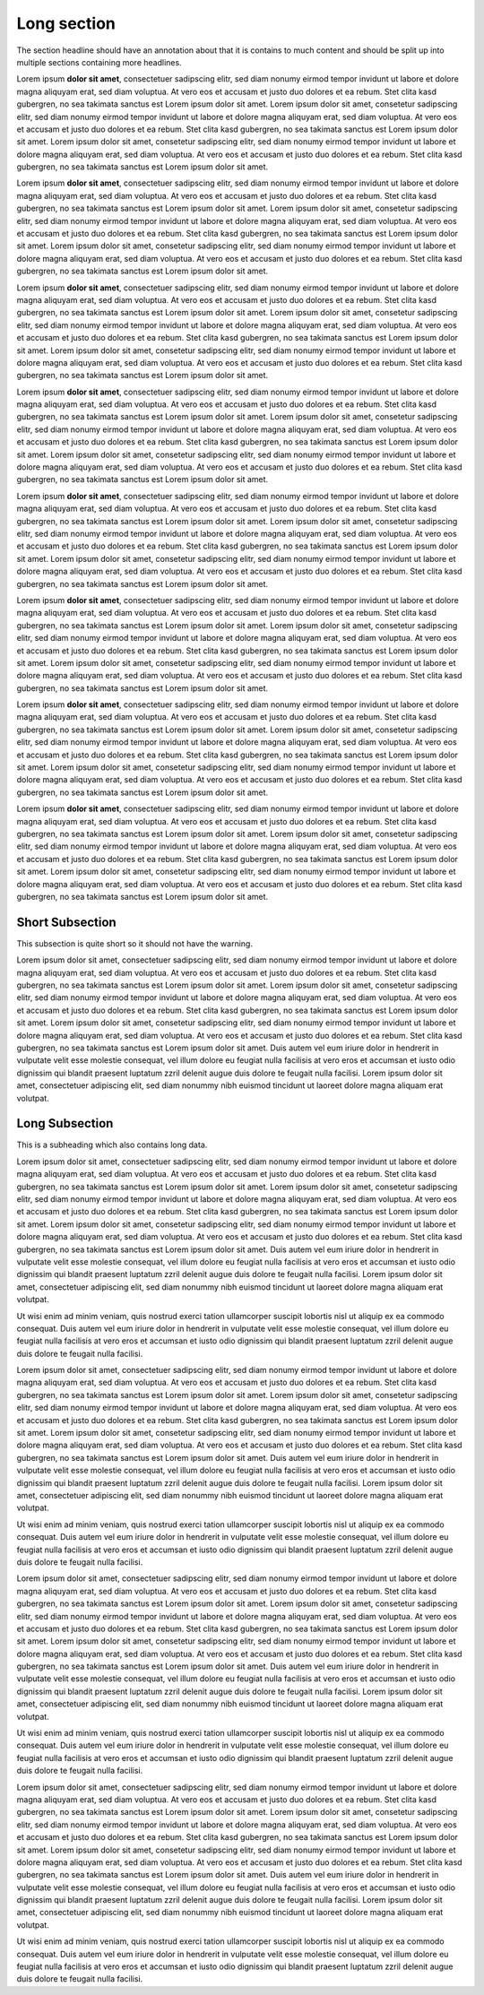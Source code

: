 Long section
============

The section headline should have an annotation about that it is contains to
much content and should be split up into multiple sections containing more
headlines.

Lorem ipsum **dolor sit amet**, consectetuer sadipscing elitr, sed diam nonumy
eirmod tempor invidunt ut labore et dolore magna aliquyam erat, sed diam
voluptua. At vero eos et accusam et justo duo dolores et ea rebum. Stet clita
kasd gubergren, no sea takimata sanctus est Lorem ipsum dolor sit amet. Lorem
ipsum dolor sit amet, consetetur sadipscing elitr, sed diam nonumy eirmod
tempor invidunt ut labore et dolore magna aliquyam erat, sed diam voluptua.
At vero eos et accusam et justo duo dolores et ea rebum. Stet clita kasd
gubergren, no sea takimata sanctus est Lorem ipsum dolor sit amet. Lorem
ipsum dolor sit amet, consetetur sadipscing elitr, sed diam nonumy eirmod
tempor invidunt ut labore et dolore magna aliquyam erat, sed diam voluptua.
At vero eos et accusam et justo duo dolores et ea rebum. Stet clita kasd
gubergren, no sea takimata sanctus est Lorem ipsum dolor sit amet.

Lorem ipsum **dolor sit amet**, consectetuer sadipscing elitr, sed diam nonumy
eirmod tempor invidunt ut labore et dolore magna aliquyam erat, sed diam
voluptua. At vero eos et accusam et justo duo dolores et ea rebum. Stet clita
kasd gubergren, no sea takimata sanctus est Lorem ipsum dolor sit amet. Lorem
ipsum dolor sit amet, consetetur sadipscing elitr, sed diam nonumy eirmod
tempor invidunt ut labore et dolore magna aliquyam erat, sed diam voluptua.
At vero eos et accusam et justo duo dolores et ea rebum. Stet clita kasd
gubergren, no sea takimata sanctus est Lorem ipsum dolor sit amet. Lorem
ipsum dolor sit amet, consetetur sadipscing elitr, sed diam nonumy eirmod
tempor invidunt ut labore et dolore magna aliquyam erat, sed diam voluptua.
At vero eos et accusam et justo duo dolores et ea rebum. Stet clita kasd
gubergren, no sea takimata sanctus est Lorem ipsum dolor sit amet.

Lorem ipsum **dolor sit amet**, consectetuer sadipscing elitr, sed diam nonumy
eirmod tempor invidunt ut labore et dolore magna aliquyam erat, sed diam
voluptua. At vero eos et accusam et justo duo dolores et ea rebum. Stet clita
kasd gubergren, no sea takimata sanctus est Lorem ipsum dolor sit amet. Lorem
ipsum dolor sit amet, consetetur sadipscing elitr, sed diam nonumy eirmod
tempor invidunt ut labore et dolore magna aliquyam erat, sed diam voluptua.
At vero eos et accusam et justo duo dolores et ea rebum. Stet clita kasd
gubergren, no sea takimata sanctus est Lorem ipsum dolor sit amet. Lorem
ipsum dolor sit amet, consetetur sadipscing elitr, sed diam nonumy eirmod
tempor invidunt ut labore et dolore magna aliquyam erat, sed diam voluptua.
At vero eos et accusam et justo duo dolores et ea rebum. Stet clita kasd
gubergren, no sea takimata sanctus est Lorem ipsum dolor sit amet.

Lorem ipsum **dolor sit amet**, consectetuer sadipscing elitr, sed diam nonumy
eirmod tempor invidunt ut labore et dolore magna aliquyam erat, sed diam
voluptua. At vero eos et accusam et justo duo dolores et ea rebum. Stet clita
kasd gubergren, no sea takimata sanctus est Lorem ipsum dolor sit amet. Lorem
ipsum dolor sit amet, consetetur sadipscing elitr, sed diam nonumy eirmod
tempor invidunt ut labore et dolore magna aliquyam erat, sed diam voluptua.
At vero eos et accusam et justo duo dolores et ea rebum. Stet clita kasd
gubergren, no sea takimata sanctus est Lorem ipsum dolor sit amet. Lorem
ipsum dolor sit amet, consetetur sadipscing elitr, sed diam nonumy eirmod
tempor invidunt ut labore et dolore magna aliquyam erat, sed diam voluptua.
At vero eos et accusam et justo duo dolores et ea rebum. Stet clita kasd
gubergren, no sea takimata sanctus est Lorem ipsum dolor sit amet.

Lorem ipsum **dolor sit amet**, consectetuer sadipscing elitr, sed diam nonumy
eirmod tempor invidunt ut labore et dolore magna aliquyam erat, sed diam
voluptua. At vero eos et accusam et justo duo dolores et ea rebum. Stet clita
kasd gubergren, no sea takimata sanctus est Lorem ipsum dolor sit amet. Lorem
ipsum dolor sit amet, consetetur sadipscing elitr, sed diam nonumy eirmod
tempor invidunt ut labore et dolore magna aliquyam erat, sed diam voluptua.
At vero eos et accusam et justo duo dolores et ea rebum. Stet clita kasd
gubergren, no sea takimata sanctus est Lorem ipsum dolor sit amet. Lorem
ipsum dolor sit amet, consetetur sadipscing elitr, sed diam nonumy eirmod
tempor invidunt ut labore et dolore magna aliquyam erat, sed diam voluptua.
At vero eos et accusam et justo duo dolores et ea rebum. Stet clita kasd
gubergren, no sea takimata sanctus est Lorem ipsum dolor sit amet.

Lorem ipsum **dolor sit amet**, consectetuer sadipscing elitr, sed diam nonumy
eirmod tempor invidunt ut labore et dolore magna aliquyam erat, sed diam
voluptua. At vero eos et accusam et justo duo dolores et ea rebum. Stet clita
kasd gubergren, no sea takimata sanctus est Lorem ipsum dolor sit amet. Lorem
ipsum dolor sit amet, consetetur sadipscing elitr, sed diam nonumy eirmod
tempor invidunt ut labore et dolore magna aliquyam erat, sed diam voluptua.
At vero eos et accusam et justo duo dolores et ea rebum. Stet clita kasd
gubergren, no sea takimata sanctus est Lorem ipsum dolor sit amet. Lorem
ipsum dolor sit amet, consetetur sadipscing elitr, sed diam nonumy eirmod
tempor invidunt ut labore et dolore magna aliquyam erat, sed diam voluptua.
At vero eos et accusam et justo duo dolores et ea rebum. Stet clita kasd
gubergren, no sea takimata sanctus est Lorem ipsum dolor sit amet.

Lorem ipsum **dolor sit amet**, consectetuer sadipscing elitr, sed diam nonumy
eirmod tempor invidunt ut labore et dolore magna aliquyam erat, sed diam
voluptua. At vero eos et accusam et justo duo dolores et ea rebum. Stet clita
kasd gubergren, no sea takimata sanctus est Lorem ipsum dolor sit amet. Lorem
ipsum dolor sit amet, consetetur sadipscing elitr, sed diam nonumy eirmod
tempor invidunt ut labore et dolore magna aliquyam erat, sed diam voluptua.
At vero eos et accusam et justo duo dolores et ea rebum. Stet clita kasd
gubergren, no sea takimata sanctus est Lorem ipsum dolor sit amet. Lorem
ipsum dolor sit amet, consetetur sadipscing elitr, sed diam nonumy eirmod
tempor invidunt ut labore et dolore magna aliquyam erat, sed diam voluptua.
At vero eos et accusam et justo duo dolores et ea rebum. Stet clita kasd
gubergren, no sea takimata sanctus est Lorem ipsum dolor sit amet.

Lorem ipsum **dolor sit amet**, consectetuer sadipscing elitr, sed diam nonumy
eirmod tempor invidunt ut labore et dolore magna aliquyam erat, sed diam
voluptua. At vero eos et accusam et justo duo dolores et ea rebum. Stet clita
kasd gubergren, no sea takimata sanctus est Lorem ipsum dolor sit amet. Lorem
ipsum dolor sit amet, consetetur sadipscing elitr, sed diam nonumy eirmod
tempor invidunt ut labore et dolore magna aliquyam erat, sed diam voluptua.
At vero eos et accusam et justo duo dolores et ea rebum. Stet clita kasd
gubergren, no sea takimata sanctus est Lorem ipsum dolor sit amet. Lorem
ipsum dolor sit amet, consetetur sadipscing elitr, sed diam nonumy eirmod
tempor invidunt ut labore et dolore magna aliquyam erat, sed diam voluptua.
At vero eos et accusam et justo duo dolores et ea rebum. Stet clita kasd
gubergren, no sea takimata sanctus est Lorem ipsum dolor sit amet.

Short Subsection
----------------

This subsection is quite short so it should not have the warning.

Lorem ipsum dolor sit amet, consectetuer sadipscing elitr, sed diam nonumy
eirmod tempor invidunt ut labore et dolore magna aliquyam erat, sed diam
voluptua. At vero eos et accusam et justo duo dolores et ea rebum. Stet clita
kasd gubergren, no sea takimata sanctus est Lorem ipsum dolor sit amet. Lorem
ipsum dolor sit amet, consetetur sadipscing elitr, sed diam nonumy eirmod
tempor invidunt ut labore et dolore magna aliquyam erat, sed diam voluptua.
At vero eos et accusam et justo duo dolores et ea rebum. Stet clita kasd
gubergren, no sea takimata sanctus est Lorem ipsum dolor sit amet. Lorem
ipsum dolor sit amet, consetetur sadipscing elitr, sed diam nonumy eirmod
tempor invidunt ut labore et dolore magna aliquyam erat, sed diam voluptua.
At vero eos et accusam et justo duo dolores et ea rebum. Stet clita kasd
gubergren, no sea takimata sanctus est Lorem ipsum dolor sit amet.
Duis autem vel eum iriure dolor in hendrerit in vulputate velit esse molestie
consequat, vel illum dolore eu feugiat nulla facilisis at vero eros et
accumsan et iusto odio dignissim qui blandit praesent luptatum zzril delenit
augue duis dolore te feugait nulla facilisi. Lorem ipsum dolor sit amet,
consectetuer adipiscing elit, sed diam nonummy nibh euismod tincidunt ut
laoreet dolore magna aliquam erat volutpat.

Long Subsection
---------------

This is a subheading which also contains long data.

Lorem ipsum dolor sit amet, consectetuer sadipscing elitr, sed diam nonumy
eirmod tempor invidunt ut labore et dolore magna aliquyam erat, sed diam
voluptua. At vero eos et accusam et justo duo dolores et ea rebum. Stet clita
kasd gubergren, no sea takimata sanctus est Lorem ipsum dolor sit amet. Lorem
ipsum dolor sit amet, consetetur sadipscing elitr, sed diam nonumy eirmod
tempor invidunt ut labore et dolore magna aliquyam erat, sed diam voluptua.
At vero eos et accusam et justo duo dolores et ea rebum. Stet clita kasd
gubergren, no sea takimata sanctus est Lorem ipsum dolor sit amet. Lorem
ipsum dolor sit amet, consetetur sadipscing elitr, sed diam nonumy eirmod
tempor invidunt ut labore et dolore magna aliquyam erat, sed diam voluptua.
At vero eos et accusam et justo duo dolores et ea rebum. Stet clita kasd
gubergren, no sea takimata sanctus est Lorem ipsum dolor sit amet.
Duis autem vel eum iriure dolor in hendrerit in vulputate velit esse molestie
consequat, vel illum dolore eu feugiat nulla facilisis at vero eros et
accumsan et iusto odio dignissim qui blandit praesent luptatum zzril delenit
augue duis dolore te feugait nulla facilisi. Lorem ipsum dolor sit amet,
consectetuer adipiscing elit, sed diam nonummy nibh euismod tincidunt ut
laoreet dolore magna aliquam erat volutpat.

Ut wisi enim ad minim veniam, quis nostrud exerci tation ullamcorper suscipit
lobortis nisl ut aliquip ex ea commodo consequat. Duis autem vel eum iriure
dolor in hendrerit in vulputate velit esse molestie consequat, vel illum dolore
eu feugiat nulla facilisis at vero eros et accumsan et iusto odio dignissim qui
blandit praesent luptatum zzril delenit augue duis dolore te feugait nulla
facilisi.

Lorem ipsum dolor sit amet, consectetuer sadipscing elitr, sed diam nonumy
eirmod tempor invidunt ut labore et dolore magna aliquyam erat, sed diam
voluptua. At vero eos et accusam et justo duo dolores et ea rebum. Stet clita
kasd gubergren, no sea takimata sanctus est Lorem ipsum dolor sit amet. Lorem
ipsum dolor sit amet, consetetur sadipscing elitr, sed diam nonumy eirmod
tempor invidunt ut labore et dolore magna aliquyam erat, sed diam voluptua.
At vero eos et accusam et justo duo dolores et ea rebum. Stet clita kasd
gubergren, no sea takimata sanctus est Lorem ipsum dolor sit amet. Lorem
ipsum dolor sit amet, consetetur sadipscing elitr, sed diam nonumy eirmod
tempor invidunt ut labore et dolore magna aliquyam erat, sed diam voluptua.
At vero eos et accusam et justo duo dolores et ea rebum. Stet clita kasd
gubergren, no sea takimata sanctus est Lorem ipsum dolor sit amet.
Duis autem vel eum iriure dolor in hendrerit in vulputate velit esse molestie
consequat, vel illum dolore eu feugiat nulla facilisis at vero eros et
accumsan et iusto odio dignissim qui blandit praesent luptatum zzril delenit
augue duis dolore te feugait nulla facilisi. Lorem ipsum dolor sit amet,
consectetuer adipiscing elit, sed diam nonummy nibh euismod tincidunt ut
laoreet dolore magna aliquam erat volutpat.

Ut wisi enim ad minim veniam, quis nostrud exerci tation ullamcorper suscipit
lobortis nisl ut aliquip ex ea commodo consequat. Duis autem vel eum iriure
dolor in hendrerit in vulputate velit esse molestie consequat, vel illum dolore
eu feugiat nulla facilisis at vero eros et accumsan et iusto odio dignissim qui
blandit praesent luptatum zzril delenit augue duis dolore te feugait nulla
facilisi.

Lorem ipsum dolor sit amet, consectetuer sadipscing elitr, sed diam nonumy
eirmod tempor invidunt ut labore et dolore magna aliquyam erat, sed diam
voluptua. At vero eos et accusam et justo duo dolores et ea rebum. Stet clita
kasd gubergren, no sea takimata sanctus est Lorem ipsum dolor sit amet. Lorem
ipsum dolor sit amet, consetetur sadipscing elitr, sed diam nonumy eirmod
tempor invidunt ut labore et dolore magna aliquyam erat, sed diam voluptua.
At vero eos et accusam et justo duo dolores et ea rebum. Stet clita kasd
gubergren, no sea takimata sanctus est Lorem ipsum dolor sit amet. Lorem
ipsum dolor sit amet, consetetur sadipscing elitr, sed diam nonumy eirmod
tempor invidunt ut labore et dolore magna aliquyam erat, sed diam voluptua.
At vero eos et accusam et justo duo dolores et ea rebum. Stet clita kasd
gubergren, no sea takimata sanctus est Lorem ipsum dolor sit amet.
Duis autem vel eum iriure dolor in hendrerit in vulputate velit esse molestie
consequat, vel illum dolore eu feugiat nulla facilisis at vero eros et
accumsan et iusto odio dignissim qui blandit praesent luptatum zzril delenit
augue duis dolore te feugait nulla facilisi. Lorem ipsum dolor sit amet,
consectetuer adipiscing elit, sed diam nonummy nibh euismod tincidunt ut
laoreet dolore magna aliquam erat volutpat.

Ut wisi enim ad minim veniam, quis nostrud exerci tation ullamcorper suscipit
lobortis nisl ut aliquip ex ea commodo consequat. Duis autem vel eum iriure
dolor in hendrerit in vulputate velit esse molestie consequat, vel illum dolore
eu feugiat nulla facilisis at vero eros et accumsan et iusto odio dignissim qui
blandit praesent luptatum zzril delenit augue duis dolore te feugait nulla
facilisi.

Lorem ipsum dolor sit amet, consectetuer sadipscing elitr, sed diam nonumy
eirmod tempor invidunt ut labore et dolore magna aliquyam erat, sed diam
voluptua. At vero eos et accusam et justo duo dolores et ea rebum. Stet clita
kasd gubergren, no sea takimata sanctus est Lorem ipsum dolor sit amet. Lorem
ipsum dolor sit amet, consetetur sadipscing elitr, sed diam nonumy eirmod
tempor invidunt ut labore et dolore magna aliquyam erat, sed diam voluptua.
At vero eos et accusam et justo duo dolores et ea rebum. Stet clita kasd
gubergren, no sea takimata sanctus est Lorem ipsum dolor sit amet. Lorem
ipsum dolor sit amet, consetetur sadipscing elitr, sed diam nonumy eirmod
tempor invidunt ut labore et dolore magna aliquyam erat, sed diam voluptua.
At vero eos et accusam et justo duo dolores et ea rebum. Stet clita kasd
gubergren, no sea takimata sanctus est Lorem ipsum dolor sit amet.
Duis autem vel eum iriure dolor in hendrerit in vulputate velit esse molestie
consequat, vel illum dolore eu feugiat nulla facilisis at vero eros et
accumsan et iusto odio dignissim qui blandit praesent luptatum zzril delenit
augue duis dolore te feugait nulla facilisi. Lorem ipsum dolor sit amet,
consectetuer adipiscing elit, sed diam nonummy nibh euismod tincidunt ut
laoreet dolore magna aliquam erat volutpat.

Ut wisi enim ad minim veniam, quis nostrud exerci tation ullamcorper suscipit
lobortis nisl ut aliquip ex ea commodo consequat. Duis autem vel eum iriure
dolor in hendrerit in vulputate velit esse molestie consequat, vel illum dolore
eu feugiat nulla facilisis at vero eros et accumsan et iusto odio dignissim qui
blandit praesent luptatum zzril delenit augue duis dolore te feugait nulla
facilisi.

